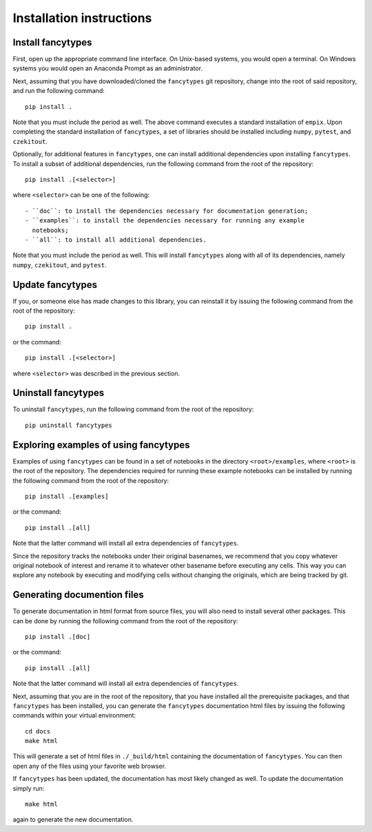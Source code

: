 .. _installation_instructions_sec:

Installation instructions
=========================

Install fancytypes
------------------

First, open up the appropriate command line interface. On Unix-based systems,
you would open a terminal. On Windows systems you would open an Anaconda Prompt
as an administrator.

Next, assuming that you have downloaded/cloned the ``fancytypes`` git
repository, change into the root of said repository, and run the following
command::

  pip install .

Note that you must include the period as well. The above command executes a
standard installation of ``empix``. Upon completing the standard installation of
``fancytypes``, a set of libraries should be installed including ``numpy``,
``pytest``, and ``czekitout``.

Optionally, for additional features in ``fancytypes``, one can install
additional dependencies upon installing ``fancytypes``. To install a subset of
additional dependencies, run the following command from the root of the
repository::

  pip install .[<selector>]

where ``<selector>`` can be one of the following::

  - ``doc``: to install the dependencies necessary for documentation generation;
  - ``examples``: to install the dependencies necessary for running any example
    notebooks;
  - ``all``: to install all additional dependencies.
    

Note that you must include the period as well. This will install ``fancytypes``
along with all of its dependencies, namely ``numpy``, ``czekitout``, and
``pytest``.

Update fancytypes
-----------------

If you, or someone else has made changes to this library, you can reinstall it
by issuing the following command from the root of the repository::
  
    pip install .

or the command::

  pip install .[<selector>]

where ``<selector>`` was described in the previous section.

Uninstall fancytypes
--------------------

To uninstall ``fancytypes``, run the following command from the root of the
repository::

  pip uninstall fancytypes

Exploring examples of using fancytypes
--------------------------------------

Examples of using ``fancytypes`` can be found in a set of notebooks in the
directory ``<root>/examples``, where ``<root>`` is the root of the
repository. The dependencies required for running these example notebooks can be
installed by running the following command from the root of the repository::

  pip install .[examples]

or the command::

  pip install .[all]

Note that the latter command will install all extra dependencies of
``fancytypes``.

Since the repository tracks the notebooks under their original basenames, we
recommend that you copy whatever original notebook of interest and rename it to
whatever other basename before executing any cells. This way you can explore any
notebook by executing and modifying cells without changing the originals, which
are being tracked by git.

Generating documention files
----------------------------

To generate documentation in html format from source files, you will also need
to install several other packages. This can be done by running the following
command from the root of the repository::

  pip install .[doc]

or the command::

  pip install .[all]

Note that the latter command will install all extra dependencies of
``fancytypes``.

Next, assuming that you are in the root of the repository, that you have
installed all the prerequisite packages, and that ``fancytypes`` has been
installed, you can generate the ``fancytypes`` documentation html files by
issuing the following commands within your virtual environment::

  cd docs
  make html

This will generate a set of html files in ``./_build/html`` containing the
documentation of ``fancytypes``. You can then open any of the files using your
favorite web browser.

If ``fancytypes`` has been updated, the documentation has most likely changed as
well. To update the documentation simply run::

  make html

again to generate the new documentation.

